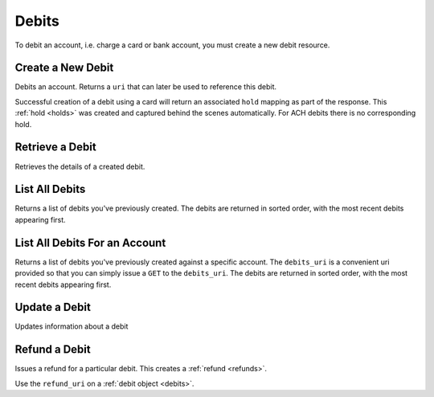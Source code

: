.. _debits:

Debits
======

To debit an account, i.e. charge a card or bank account, you must create a
new debit resource.


.. cssclass:: method-section

.. _debits.create:

Create a New Debit
------------------

.. todo:: debit an account with different cards
.. todo:: debit an owner account

Debits an account. Returns a ``uri`` that  can later be used to reference this
debit.

Successful creation of a debit using a card will return an associated ``hold``
mapping as part of the response. This :ref:`hold <holds>` was created and
captured behind the scenes automatically. For ACH debits there is no
corresponding hold.

.. cssclass:: dl-horizontal dl-params

  .. dcode:: form debits.create

.. container:: code-white

  .. dcode:: scenario debit_create


.. cssclass:: method-section

Retrieve a Debit
----------------

Retrieves the details of a created debit.

.. container:: method-description

  .. no request

.. container:: code-white

  .. dcode:: scenario debit_show


.. cssclass:: method-section

List All Debits
---------------

Returns a list of debits you've previously created. The debits are returned
in sorted order, with the most recent debits appearing first.

.. cssclass:: dl-horizontal dl-params

  ``limit``
      *optional* integer. Defaults to ``10``.

  ``offset``
      *optional* integer. Defaults to ``0``.

.. container:: code-white

  .. dcode:: scenario debit_list


.. cssclass:: method-section

List All Debits For an Account
------------------------------

Returns a list of debits you've previously created against a specific account.
The ``debits_uri`` is a convenient uri provided so that you can simply issue
a ``GET`` to the ``debits_uri``. The debits are returned in sorted order,
with the most recent debits appearing first.

.. cssclass:: dl-horizontal dl-params

  ``limit``
      *optional* integer. Defaults to ``10``.

  ``offset``
      *optional* integer. Defaults to ``0``.

.. container:: code-white

  .. dcode:: scenario debit_account_list


.. cssclass:: method-section

Update a Debit
--------------

Updates information about a debit

.. cssclass:: dl-horizontal dl-params

  ``meta``
      *optional* **object**. Single level mapping from string keys to string values.

  ``description``
      *optional* **string**. Sequence of characters.


.. container:: code-white

  .. dcode:: scenario debit_update


.. cssclass:: method-section

Refund a Debit
--------------

Issues a refund for a particular debit. This creates a :ref:`refund <refunds>`.

.. container:: method-description

   Use the ``refund_uri`` on a :ref:`debit object <debits>`.

.. container:: code-white

   .. dcode:: scenario debit_refund


.. _info on ACH debits: http://github.com/balanced/balanced-api/issues/2

